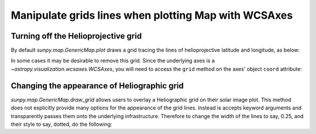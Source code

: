 .. _how-to-manipulate-grid-lines-in-image-plots:

Manipulate grids lines when plotting Map with WCSAxes
=====================================================

Turning off the Helioprojective grid
------------------------------------

By default `sunpy.map.GenericMap.plot` draws a grid tracing the lines of helioprojective latitude and longitude, as below:

.. plot::
    :include-source:
    :context: close-figs

    import matplotlib.pyplot as plt
    import sunpy.map
    from sunpy.data.sample import AIA_171_IMAGE

    smap = sunpy.map.Map(AIA_171_IMAGE)

    fig = plt.figure()
    ax = fig.add_subplot(111, projection=smap)

    smap.plot(axes=ax)

    plt.show()

In some cases it may be desirable to remove this grid.
Since the underlying axes is a `~astropy.visualization.wcsaxes.WCSAxes`, you will need to access the ``grid`` method on the axes' object ``coord`` attribute:

.. plot::
    :include-source:
    :context: close-figs

    import matplotlib.pyplot as plt
    import sunpy.map
    from sunpy.data.sample import AIA_171_IMAGE

    smap = sunpy.map.Map(AIA_171_IMAGE)

    fig = plt.figure()
    ax = fig.add_subplot(111, projection=smap)

    smap.plot(axes=ax)
    ax.coords[0].grid(draw_grid=False)  # Disable grid for 1st axis
    ax.coords[1].grid(draw_grid=False)  # Disable grid for 2nd axis

    plt.show()

Changing the appearance of Heliographic grid
--------------------------------------------

`sunpy.map.GenericMap.draw_grid` allows users to overlay a Heliographic grid on their solar image plot.
This method does not explicitly provide many options for  the appearance of the grid lines.
Instead is accepts keyword arguments and transparently passes them onto the underlying infrastructure.
Therefore to change the width of the lines to say, 0.25, and their style to say, dotted, do the following:

.. plot::
    :include-source:
    :context: close-figs

    import matplotlib.pyplot as plt
    import sunpy.map
    from sunpy.data.sample import AIA_171_IMAGE

    smap = sunpy.map.Map(AIA_171_IMAGE)

    fig = plt.figure()
    ax = fig.add_subplot(111, projection=smap)

    smap.plot(axes=ax)
    smap.draw_grid(axes=ax, linewidth=0.25, linestyle="dotted")

    plt.show()
